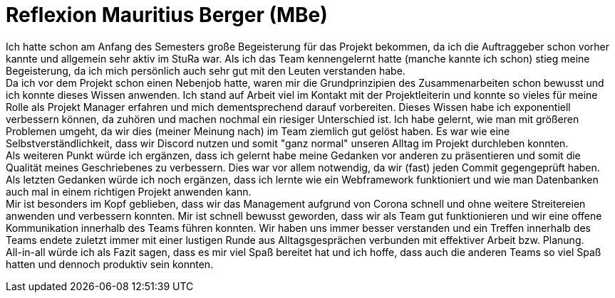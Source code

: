 # Reflexion Mauritius Berger (MBe)

// Die Rückbesinnungsphase...
// Was habe ich gelernt? Worauf bin ich stolz? Was hat gut
//  funktioniert? Was würde ich beim nächsten Projekt anders machen?

Ich hatte schon am Anfang des Semesters große Begeisterung für das Projekt bekommen, da ich die Auftraggeber schon vorher kannte und allgemein sehr aktiv im StuRa war. Als ich das Team kennengelernt hatte (manche kannte ich schon) stieg meine Begeisterung, da ich mich persönlich auch sehr gut mit den Leuten verstanden habe. +
Da ich vor dem Projekt schon einen Nebenjob hatte, waren mir die Grundprinzipien des Zusammenarbeiten schon bewusst und ich konnte dieses Wissen anwenden. Ich stand auf Arbeit viel im Kontakt mit der Projektleiterin und konnte so vieles für meine Rolle als Projekt Manager erfahren und mich dementsprechend darauf vorbereiten. Dieses Wissen habe ich exponentiell verbessern können, da zuhören und machen nochmal ein riesiger Unterschied ist. Ich habe gelernt, wie man mit größeren Problemen umgeht, da wir dies (meiner Meinung nach) im Team ziemlich gut gelöst haben. Es war wie eine Selbstverständlichkeit, dass wir Discord nutzen und somit "ganz normal" unseren Alltag im Projekt durchleben konnten. +
Als weiteren Punkt würde ich ergänzen, dass ich gelernt habe meine Gedanken vor anderen zu präsentieren und somit die Qualität meines Geschriebenes zu verbessern. Dies war vor allem notwendig, da wir (fast) jeden Commit gegengeprüft haben. +
Als letzten Gedanken würde ich noch ergänzen, dass ich lernte wie ein Webframework funktioniert und wie man Datenbanken auch mal in einem richtigen Projekt anwenden kann. +
Mir ist besonders im Kopf geblieben, dass wir das Management aufgrund von Corona schnell und ohne weitere Streitereien anwenden und verbessern konnten. Mir ist schnell bewusst geworden, dass wir als Team gut funktionieren und wir eine offene Kommunikation innerhalb des Teams führen konnten. Wir haben uns immer besser verstanden und ein Treffen innerhalb des Teams endete zuletzt immer mit einer lustigen Runde aus Alltagsgesprächen verbunden mit effektiver Arbeit bzw. Planung. +
All-in-all würde ich als Fazit sagen, dass es mir viel Spaß bereitet hat und ich hoffe, dass auch die anderen Teams so viel Spaß hatten und dennoch produktiv sein konnten.
